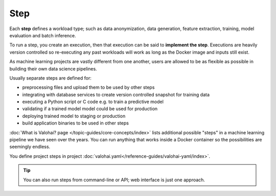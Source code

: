.. meta::
    :description: What are Valohai steps? Building your data science pipeline one step at a time.

.. _step:

Step
#####

.. seealso::

    For the technical specifications, go to :doc:`valohai.yaml step section </reference-guides/valohai-yaml/step>`.

Each **step** defines a workload type; such as data anonymization, data generation, feature extraction, training, model evaluation and batch inference.

To run a step, you create an execution, then that execution can be said to **implement the step**.
Executions are heavily version controlled so re-executing any
past workloads will work as long as the Docker image and inputs still exist.

As machine learning projects are vastly different from one another,
users are allowed to be as flexible as possible in building their own data science pipelines.

Usually separate steps are defined for:

* preprocessing files and upload them to be used by other steps
* integrating with database services to create version controlled snapshot for training data
* executing a Python script or C code e.g. to train a predictive model
* validating if a trained model model could be used for production
* deploying trained model to staging or production
* build application binaries to be used in other steps

:doc:`What is Valohai? page </topic-guides/core-concepts/index>` lists additional possible
"steps" in a machine learning pipeline we have seen over the years.
You can run anything that works inside a Docker container so the possibilities are seemingly endless.

You define project steps in project :doc:`valohai.yaml</reference-guides/valohai-yaml/index>`.

.. tip::

    You can also run steps from command-line or API; web interface is just one approach.
